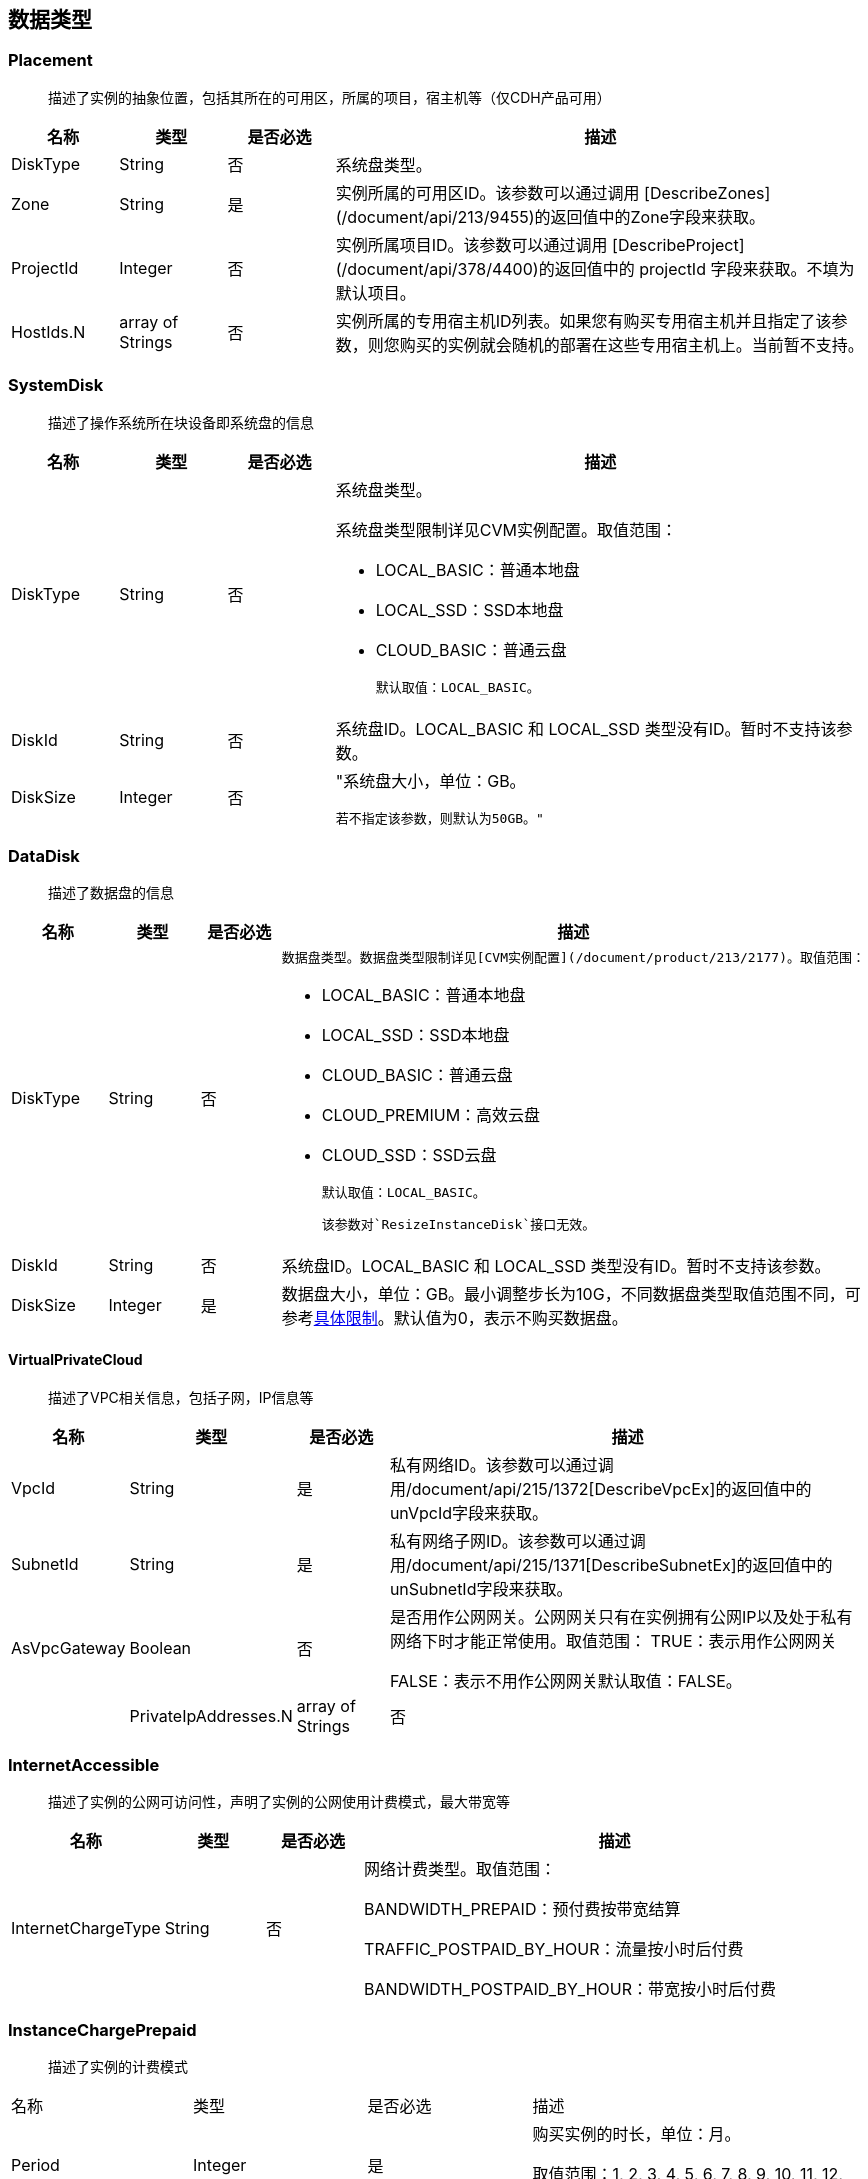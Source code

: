 [[datatype]]
== 数据类型


[[placement]]
=== Placement
_______________________________________________________________________________
描述了实例的抽象位置，包括其所在的可用区，所属的项目，宿主机等（仅CDH产品可用）
_______________________________________________________________________________
[cols="1,1,1,5a",options="header",]
|===========
|名称 |类型 |是否必选 |描述
|DiskType|String|否|系统盘类型。
|Zone|String|是|实例所属的可用区ID。该参数可以通过调用 [DescribeZones](/document/api/213/9455)的返回值中的Zone字段来获取。
|ProjectId|Integer|否|实例所属项目ID。该参数可以通过调用 [DescribeProject](/document/api/378/4400)的返回值中的 projectId 字段来获取。不填为默认项目。
|HostIds.N|array of Strings|否|实例所属的专用宿主机ID列表。如果您有购买专用宿主机并且指定了该参数，则您购买的实例就会随机的部署在这些专用宿主机上。当前暂不支持。
|===========




[[systemdisk]]
=== SystemDisk
______________________________________
描述了操作系统所在块设备即系统盘的信息
______________________________________
[cols="1,1,1,5a",options="header",]
|========================================================================================================================================================
|名称 |类型 |是否必选 |描述
|DiskType|String|否|系统盘类型。

系统盘类型限制详见CVM实例配置。取值范围：

- LOCAL_BASIC：普通本地盘
- LOCAL_SSD：SSD本地盘
- CLOUD_BASIC：普通云盘


  默认取值：LOCAL_BASIC。

|DiskId|String|否|系统盘ID。LOCAL_BASIC 和 LOCAL_SSD 类型没有ID。暂时不支持该参数。
|DiskSize|Integer|否|"系统盘大小，单位：GB。

  若不指定该参数，则默认为50GB。"
|========================================================================================================================================================




[[datadisk]]
=== DataDisk
______________________________________
描述了数据盘的信息
______________________________________
[cols="1,1,1,5a",options="header",]
|============================
|名称|类型|是否必选|描述
|DiskType|String|否|
  数据盘类型。数据盘类型限制详见[CVM实例配置](/document/product/213/2177)。取值范围：

  * LOCAL_BASIC：普通本地盘
  * LOCAL_SSD：SSD本地盘
  * CLOUD_BASIC：普通云盘
  * CLOUD_PREMIUM：高效云盘
  * CLOUD_SSD：SSD云盘

  默认取值：LOCAL_BASIC。

  该参数对`ResizeInstanceDisk`接口无效。
|DiskId|String|否|系统盘ID。LOCAL_BASIC 和 LOCAL_SSD 类型没有ID。暂时不支持该参数。
|DiskSize|Integer|是|数据盘大小，单位：GB。最小调整步长为10G，不同数据盘类型取值范围不同，可参考<<instance_mount_limit,具体限制>>。默认值为0，表示不购买数据盘。
|============================


[[virtualprivatecloud]]
VirtualPrivateCloud
^^^^^^^^^^^^^^^^^^^

_____________________________________
描述了VPC相关信息，包括子网，IP信息等
_____________________________________

[cols="1,1,1,5a",options="header",]
|========================================================================================================================================================
|名称 |类型 |是否必选 |描述
|VpcId |String |是 |私有网络ID。该参数可以通过调用/document/api/215/1372[DescribeVpcEx]的返回值中的unVpcId字段来获取。
|SubnetId |String |是 |私有网络子网ID。该参数可以通过调用/document/api/215/1371[DescribeSubnetEx]的返回值中的unSubnetId字段来获取。
|AsVpcGateway|Boolean|否|是否用作公网网关。公网网关只有在实例拥有公网IP以及处于私有网络下时才能正常使用。取值范围：
TRUE：表示用作公网网关

FALSE：表示不用作公网网关默认取值：FALSE。| |PrivateIpAddresses.N|array of Strings|否|私有子网ip数组，目前只支持一个ip。在创建实例、修改实例vpc属性操作中可使用此参数。|
|========================================================================================================================================================

[[internetaccessible]]
=== InternetAccessible


__________________________________________________________________
描述了实例的公网可访问性，声明了实例的公网使用计费模式，最大带宽等
__________________________________________________________________

[cols="1,1,1,5a",options="header",]
|==========================
|名称 |类型 |是否必选 |描述
|InternetChargeType|String|否|网络计费类型。取值范围：  
  
BANDWIDTH_PREPAID：预付费按带宽结算  
  
TRAFFIC_POSTPAID_BY_HOUR：流量按小时后付费   
  
BANDWIDTH_POSTPAID_BY_HOUR：带宽按小时后付费  
|==========================

[[instancechargeprepaid]]
=== InstanceChargePrepaid
____________________
描述了实例的计费模式
____________________
|=================
|名称 |类型 |是否必选 |描述
|Period |Integer |是 |购买实例的时长，单位：月。

取值范围：1, 2, 3, 4, 5, 6, 7, 8, 9, 10, 11, 12, 24, 36。

|Period |Integer |是 |购买实例的时长，单位：月。

取值范围：1, 2, 3, 4, 5, 6, 7, 8, 9, 10, 11, 12, 24, 36。
|RenewFlag|String|否|自动续费标识。取值范围：

NOTIFY_AND_AUTO_RENEW：通知过期且自动续费

NOTIFY_AND_MANUAL_RENEW：通知过期不自动续费

DISABLE_NOTIFY_AND_MANUAL_RENEW：不通知过期不自动续费默认取值：NOTIFY_AND_AUTO_RENEW。若该参数指定为NOTIFY_AND_AUTO_RENEW，在账户余额充足的情况下，实例到期后将按月自动续费。|
|=================

[[loginsettings]]
=== LoginSettings


______________________________
描述了实例登录相关配置与信息。
______________________________

[cols="1,1,1,5a",options="header",]
|==========================
|名称 |类型 |是否必选 |描述
|Password|String|否|实例登录密码。不同操作系统类型密码复杂度限制不一样，具体如下：

Linux实例密码必须8到16位，至少包括两项[a-z，A-Z]、[0-9] 和 [( ) ` ~ ! @ # $ % ^ & * - + = \| \{ } [ ] : ; ' , . ? / ]中的特殊符号。

Windows实例密码必须12到16位，至少包括三项[a-z]，[A-Z]，[0-9] 和 [( ) ` ~ ! @ # $ % ^ & * - + = \{ } [ ] : ; ' , . ? /]中的特殊符号。若不指定该参数，则由系统随机生成密码，并通过站内信方式通知到用户。
|KeyIds.N|array of Strings|否|密钥ID列表。关联密钥后，就可以通过对应的私钥来访问实例；KeyId可通过接口DescribeKeyPairs获取，密钥与密码不能同时指定，同时Windows操作系统不支持指定密钥。当前仅支持购买的时候指定一个密钥。| |KeepImageLogin|String|否|保持镜像的原始设置。该参数与Password或KeyIds.N不能同时指定。只有使用自定义镜像、共享镜像或外部导入镜像创建实例时才能指定该参数为TRUE。取值范围：

TRUE：表示保持镜像的登录设置

FALSE：表示不包吃镜像的登录设置默认取值：FALSE。|
|==========================

[[runsecurityserviceenabled]]
=== RunSecurityServiceEnabled

______________________________
描述了 “云安全” 服务相关的信息
______________________________

[cols="1,1,1,5a",options="header",]
|==========================
|名称 |类型 |是否必选 |描述

|Enabled|Boolean|否|是否开启/document/product/296[云安全]服务。取值范围：

TRUE：表示开启云安全服务

FALSE：表示不开启云安全服务默认取值：TRUE。|
|==========================

[[runmonitorserviceenabled]]
=== RunMonitorServiceEnabled
______________________________
描述了 “云监控” 服务相关的信息
______________________________

[cols="1,1,1,5a",options="header",]
|==========================
|名称 |类型 |是否必选 |描述

|Enabled|Boolean|否|是否开启/document/product/248[云监控]服务。取值范围：

TRUE：表示开启云监控服务

FALSE：表示不开启云监控服务默认取值：TRUE。|
|==========================

[[enhancedservice]]
=== EnhancedService


__________________________________________________________________
描述了实例的增强服务启用情况与其设置，如云安全，云监控等实例 Agent
__________________________________________________________________

[cols="1,1,1,5a",options="header",]
|=============================================================================================================
|名称 |类型 |是否必选 |描述
|SecurityService |<<RunSecurityServiceEnabled>>|否 |开启云安全服务。若不指定该参数，则默认开启云安全服务。
|MonitorService |<<RunMonitorServiceEnabled>>|否 |开启云安全服务。若不指定该参数，则默认开启云监控服务。
|=============================================================================================================


[[itemprice]]
=== ItemPrice

____________________
描述了单项的价格信息
____________________

[cols="1,1,1,5a",options="header",]
|============================================
|名称 |类型 |是否必选 |描述
|UnitPrice |Integer |否 |后续单价，单位：元。

|ChargeUnit|String|否|后续计价单元，可取值范围：

HOUR：表示计价单元是按每小时来计算。当前涉及该计价单元的场景有：实例按小时后付费（POSTPAID_BY_HOUR）、带宽按小时后付费（BANDWIDTH_POSTPAID_BY_HOUR）：

GB：表示计价单元是按每GB来计算。当前涉及该计价单元的场景有：流量按小时后付费（TRAFFIC_POSTPAID_BY_HOUR）。| |OriginalPrice|Integer|否|预支费用的原价，单位：元。| |DiscountPrice|Integer|否|预支费用的折扣价，单位：元。|
|============================================

[[price]]
=== Price


____
价格
____

[cols="1,1,1,5a",options="header",]
|======================================================
|名称 |类型 |是否必选 |描述
|InstancePrice |ItemPrice object |否 |描述了实例价格。
|BandwidthPrice |ItemPrice object |否 |描述了网络价格。
|======================================================

[[filter]]
=== Filter


____________________________________________________________
描述键值对过滤器，用于条件过滤查询。例如过滤ID、名称、状态等
____________________________________________________________

[cols="1,1,1,5a",options="header",]
|====================================================
|名称 |类型 |是否必选 |描述
|Name |String |否 |过滤键的名称。
|Values.N |array of Strings |否 |一个或者多个过滤值。
|====================================================

[[instancestatus]]
=== InstanceStatus


_____________________________________________
描述实例的状态。状态类型详见link:[实例状态表]
_____________________________________________

[cols="1,1,1,5a",options="header",]
|============================================
|名称 |类型 |是否必选 |描述
|InstanceId |String |否 |实例`ID`。
|InstanceState |String |否 |link:[实例状态]。
|============================================

[[instance]]
=== Instance


______________
描述实例的信息
______________

[cols="1,1,1,5a",options="header",]
|=================================================
|名称 |类型 |是否必选 |描述
|Placement |<<Placement>> |否 |实例所在的位置。
|InstanceId |String |否 |实例`ID`。
|InstanceType |String |否 |实例机型。
|CPU |Integer |否 |实例的CPU核数，单位：核。
|Memory |Integer |否 |实例内存容量，单位：`GB`。
|InstanceName |String |否 |实例名称。

| InstanceChargeType| String| 否| 实例计费模式。取值范围：

`PREPAID`：表示预付费，即包年包月

`POSTPAID_BY_HOUR`：表示后付费，即按量计费

`CDHPAID`：`CDH`付费，即只对`CDH`计费，不对`CDH`上的实例计费。
| SystemDisk| <<SystemDisk>>| 否| 实例系统盘信息。
| DataDisks| array of <<DataDisk>>| 否| 实例数据盘信息。只包含随实例购买的数据盘。
| PrivateIpAddresses| array of Strings| 否| 实例主网卡的内网`IP`列表。
| PublicIpAddresses| array of Strings| 否| 实例主网卡的公网`IP`列表。
| InternetAccessible| <<InternetAccessible>>| 否| 实例带宽信息。
| VirtualPrivateCloud| <<VirtualPrivateCloud>>| 否| 实例所属虚拟私有网络信息。
| ImageId| String| 否| 生产实例所使用的镜像`ID`。
| AutoRenew| String| 否| 自动续费标识。取值范围：

`NOTIFY_AND_MANUAL_RENEW`：表示通知即将过期，但不自动续费

`NOTIFY_AND_AUTO_RENEW`：表示通知即将过期，而且自动续费

`DISABLE_NOTIFY_AND_MANUAL_RENEW`：表示不通知即将过期，也不自动续费。| 
| CreatedTime| Timestamp| 否| 创建时间。按照`ISO8601`标准表示，并且使用`UTC`时间。格式为：`YYYY-MM-DDThh:mm:ssZ`。
| ExpiredTime| Timestamp| 否| 到期时间。按照`ISO8601`标准表示，并且使用`UTC`时间。格式为：`YYYY-MM-DDThh:mm:ssZ`。|
|=================================================

[[instancetypeconfig]]
=== InstanceTypeConfig


____________________
描述实例机型配置信息
____________________

[cols="1,1,1,5a",options="header",]
|===========================================
|名称 |类型 |是否必选 |描述
|Zone |String |否 |<<const.adoc#zone,可用区>>
|InstanceType |String |否 |实例机型。
|InstanceFamily |String |否 |实例机型系列。
|GPU |Integer |否 |GPU核数，单位：核。
|CPU |Integer |否 |CPU核数，单位：核。
|Memory |Integer |否 |内存容量，单位：`GB`。

| CbsSupport| String| 否| 是否支持云硬盘。取值范围：

`TRUE`：表示支持云硬盘；

`FALSE`：表示不支持云硬盘。| | InstanceTypeState| String| 否| 机型状态。取值范围：

`AVAILABLE`：表示机型可用；

`UNAVAILABLE`：表示机型不可用。|
|===========================================


[[imagesharedaccount]]
=== ImageSharedAccount


__________________________________
描述了指定的账号能够使用该共享镜像
__________________________________

[cols="1,1,1,5a",options="header",]
|=============================
|名称 |类型 |是否必选 |描述
|ImageId |String |否 |镜像ID
|AccountId |String |否 |账户ID
|=============================

[[quota]]
=== Quota


______________
描述了配额信息
______________

[cols="1,1,1,5a",options="header",]
|===================================
|名称 |类型 |是否必选 |描述
|QuotaName |String |否 |配额名称
|QuotaCurrent |Integer |否 |当前数量
|QuotaLimit |Integer |否 |配额数量
|===================================

[[image]]
=== Image


______________
描述了一个镜像
______________

[cols="1,1,1,5a",options="header",]
|======================================================
|名称 |类型 |是否必选 |描述
|ImageId |String |否 |镜像ID
|OsName |String |否 |操作系统名称
|ImageSize |String |否 |操作系统容量（GiB）
|ImageType |Integer |否 |镜像类型
|CreatedTime |String |否 |创建时间
|ImageState |String |否 |镜像状态
|ImageName |String |否 |镜像名称
|ImageDescription |String |否 |镜像详细描述
|ImageSource |String |否 |link:IMAGE_SOURCE[镜像来源]。
|ImageCreator |String |否 |镜像创建者
|======================================================

[[availabilityzone]]
=== AvailabilityZone


________________
描述可用区信息。
________________

[cols="1,1,1,5a",options="header",]
|===================================
|名称 |类型 |是否必选 |描述
|RegionId |String |否 |地域ID。
|Zone |String |否 |可用区ID。
|ZoneName |String |否 |可用区名称。
|ZoneState |String |否 |可用区状态。
|===================================

[[keypair]]
=== KeyPair


______________
描述密钥对信息
______________

[cols="1,1,1,5a",options="header",]
|================================================================================================================
|名称 |类型 |是否必选 |描述
|KeyId |String |否 |密钥对的`ID`，是密钥对的唯一标识。
|KeyName |String |否 |密钥对名称。
|ProjectId |String |否 |密钥对所属的项目`ID`。
|Description |String |否 |密钥对描述信息。
|PublicKey |String |否 |密钥对的纯文本公钥。
|PrivateKey |String |否 |密钥对的纯文本私钥。云平台不会保管私钥，请用户自行妥善保存。
|AssociatedInstanceIds |array of Strings |否 |密钥关联的实例`ID`列表。
|CreatedTime |Timestamp |否 |创建时间。按照`ISO8601`标准表示，并且使用`UTC`时间。格式为：`YYYY-MM-DDThh:mm:ssZ`。
|================================================================================================================

[[keypairinstances]]
=== KeyPairInstances


__________________________
描述密钥对和实例的关联关系
__________________________

[cols="1,1,1,5a",options="header",]
|=========================================================================
|名称 |类型 |是否必选 |描述
|KeyId |String |否 |密钥对的`ID`，是密钥对的唯一标识。
|AssociatedInstanceIdSet |array of Strings |否 |密钥对关联的实例`ID`列表。
|=========================================================================

[[address]]
=== Address


_____________
描述 EIP 信息
_____________

[cols="1,1,1,5a",options="header",]
|================================================================================================================
|名称 |类型 |是否必选 |描述
|AddressId |String |否 |`EIP`的`ID`，是`EIP`的唯一标识。
|AddressName |String |否 |`EIP`名称。
|AddressState |String |否 |`EIP`状态。
|AddressIp |String |否 |弹性外网IP
|BindedResourceId |String |否 |绑定的资源实例`ID`。可能是一个`CVM`，`NAT`，或是弹性网卡。
|CreatedTime |Timestamp |否 |创建时间。按照`ISO8601`标准表示，并且使用`UTC`时间。格式为：`YYYY-MM-DDThh:mm:ssZ`。
|================================================================================================================

[[instancechargetypeconfig]]
=== InstanceChargeTypeConfig


______________
描述了实例计费
______________

[cols="1,1,1,5a",options="header",]
|===============================================
|名称 |类型 |是否必选 |描述
|InstanceChargeType |String |否 |实例计费模式。
|Description |String |否 |实例计费模式描述信息。
|===============================================

[[internetchargetypeconfig]]
=== InternetChargeTypeConfig


______________
描述了网络计费
______________

[cols="1,1,1,5a",options="header",]
|===============================================
|名称 |类型 |是否必选 |描述
|InternetChargeType |String |否 |网络计费模式。
|Description |String |否 |网络计费模式描述信息。
|===============================================

[[internetbandwidthconfig]]
=== InternetBandwidthConfig


__________________________
描述了按带宽计费的相关信息
__________________________

[cols="1,1,1,5a",options="header",]
|==============================================================================================================
|名称 |类型 |是否必选 |描述
|StartTime |Timestamp |否 |开始时间。按照`ISO8601`标准表示，并且使用`UTC`时间。格式为：`YYYY-MM-DDThh:mm:ssZ`。
|EndTime |Timestamp |否 |结束时间。按照`ISO8601`标准表示，并且使用`UTC`时间。格式为：`YYYY-MM-DDThh:mm:ssZ`。
|InternetAccessible |<<InternetAccessible>>|否 |实例带宽信息。
|==============================================================================================================